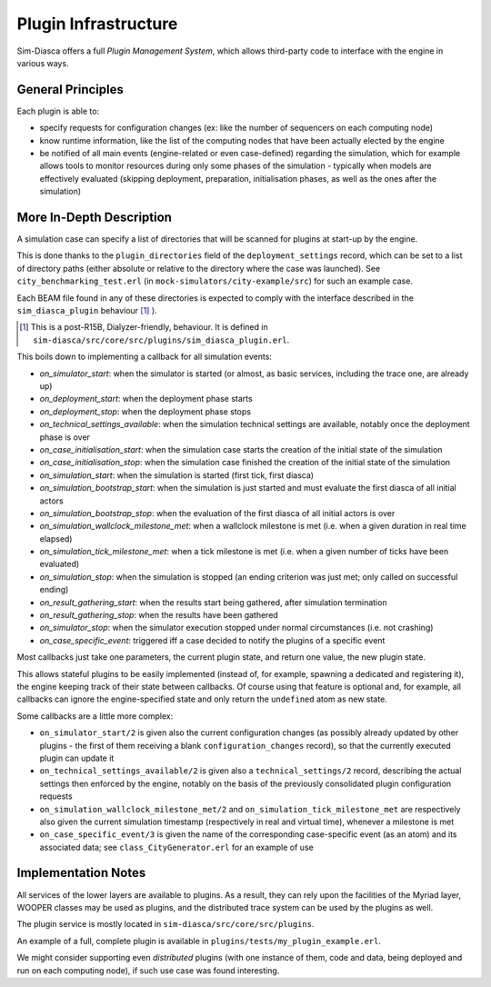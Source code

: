 Plugin Infrastructure
====================

Sim-Diasca offers a full *Plugin Management System*, which allows third-party code to interface with the engine in various ways.



General Principles
------------------

Each plugin is able to:

- specify requests for configuration changes (ex: like the number of sequencers on each computing node)

- know runtime information, like the list of the computing nodes that have been actually elected by the engine

- be notified of all main events (engine-related or even case-defined) regarding the simulation, which for example allows tools to monitor resources during only some phases of the simulation - typically when models are effectively evaluated (skipping deployment, preparation, initialisation phases, as well as the ones after the simulation)



More In-Depth Description
-------------------------

A simulation case can specify a list of directories that will be scanned for plugins at start-up by the engine.

This is done thanks to the ``plugin_directories`` field of the ``deployment_settings`` record, which can be set to a list of directory paths (either absolute or relative to the directory where the case was launched). See ``city_benchmarking_test.erl`` (in ``mock-simulators/city-example/src``) for such an example case.

Each BEAM file found in any of these directories is expected to comply with the interface described in the ``sim_diasca_plugin`` behaviour [#]_ ).

.. [#] This is a post-R15B, Dialyzer-friendly, behaviour. It is defined in ``sim-diasca/src/core/src/plugins/sim_diasca_plugin.erl``.

This boils down to implementing a callback for all simulation events:

- *on_simulator_start*: when the simulator is started (or almost, as basic services, including the trace one, are already up)
- *on_deployment_start*: when the deployment phase starts
- *on_deployment_stop*: when the deployment phase stops
- *on_technical_settings_available*: when the simulation technical settings are available, notably once the deployment phase is over
- *on_case_initialisation_start*: when the simulation case starts the creation of the initial state of the simulation
- *on_case_initialisation_stop*: when the simulation case finished the creation of the initial state of the simulation
- *on_simulation_start*: when the simulation is started (first tick, first diasca)
- *on_simulation_bootstrap_start*: when the simulation is just started and must evaluate the first diasca of all initial actors
- *on_simulation_bootstrap_stop*: when the evaluation of the first diasca of all initial actors is over
- *on_simulation_wallclock_milestone_met*: when a wallclock milestone is met (i.e. when a given duration in real time elapsed)
- *on_simulation_tick_milestone_met*: when a tick milestone is met (i.e. when a given number of ticks have been evaluated)
- *on_simulation_stop*: when the simulation is stopped (an ending criterion was just met; only called on successful ending)
- *on_result_gathering_start*: when the results start being gathered, after simulation termination
- *on_result_gathering_stop*: when the results have been gathered
- *on_simulator_stop*: when the simulator execution stopped under normal circumstances (i.e. not crashing)
- *on_case_specific_event*: triggered iff a case decided to notify the plugins of a specific event


Most callbacks just take one parameters, the current plugin state, and return one value, the new plugin state.

This allows stateful plugins to be easily implemented (instead of, for example, spawning a dedicated and registering it), the engine keeping track of their state between callbacks. Of course using that feature is optional and, for example, all callbacks can ignore the engine-specified state and only return the ``undefined`` atom as new state.

Some callbacks are a little more complex:

- ``on_simulator_start/2`` is given also the current configuration changes (as possibly already updated by other plugins - the first of them receiving a blank ``configuration_changes`` record), so that the currently executed plugin can update it

- ``on_technical_settings_available/2`` is given also a ``technical_settings/2`` record, describing the actual settings then enforced by the engine, notably on the basis of the previously consolidated plugin configuration requests

- ``on_simulation_wallclock_milestone_met/2`` and ``on_simulation_tick_milestone_met`` are respectively also given the current simulation timestamp (respectively in real and virtual time), whenever a milestone is met

- ``on_case_specific_event/3`` is given the name of the corresponding case-specific event (as an atom) and its associated data; see ``class_CityGenerator.erl`` for an example of use




Implementation Notes
--------------------

All services of the lower layers are available to plugins. As a result, they can rely upon the facilities of the Myriad layer, WOOPER classes may be used as plugins, and the distributed trace system can be used by the plugins as well.

The plugin service is mostly located in ``sim-diasca/src/core/src/plugins``.

An example of a full, complete plugin is available in ``plugins/tests/my_plugin_example.erl``.

We might consider supporting even *distributed* plugins (with one instance of them, code and data, being deployed and run on each computing node), if such use case was found interesting.
